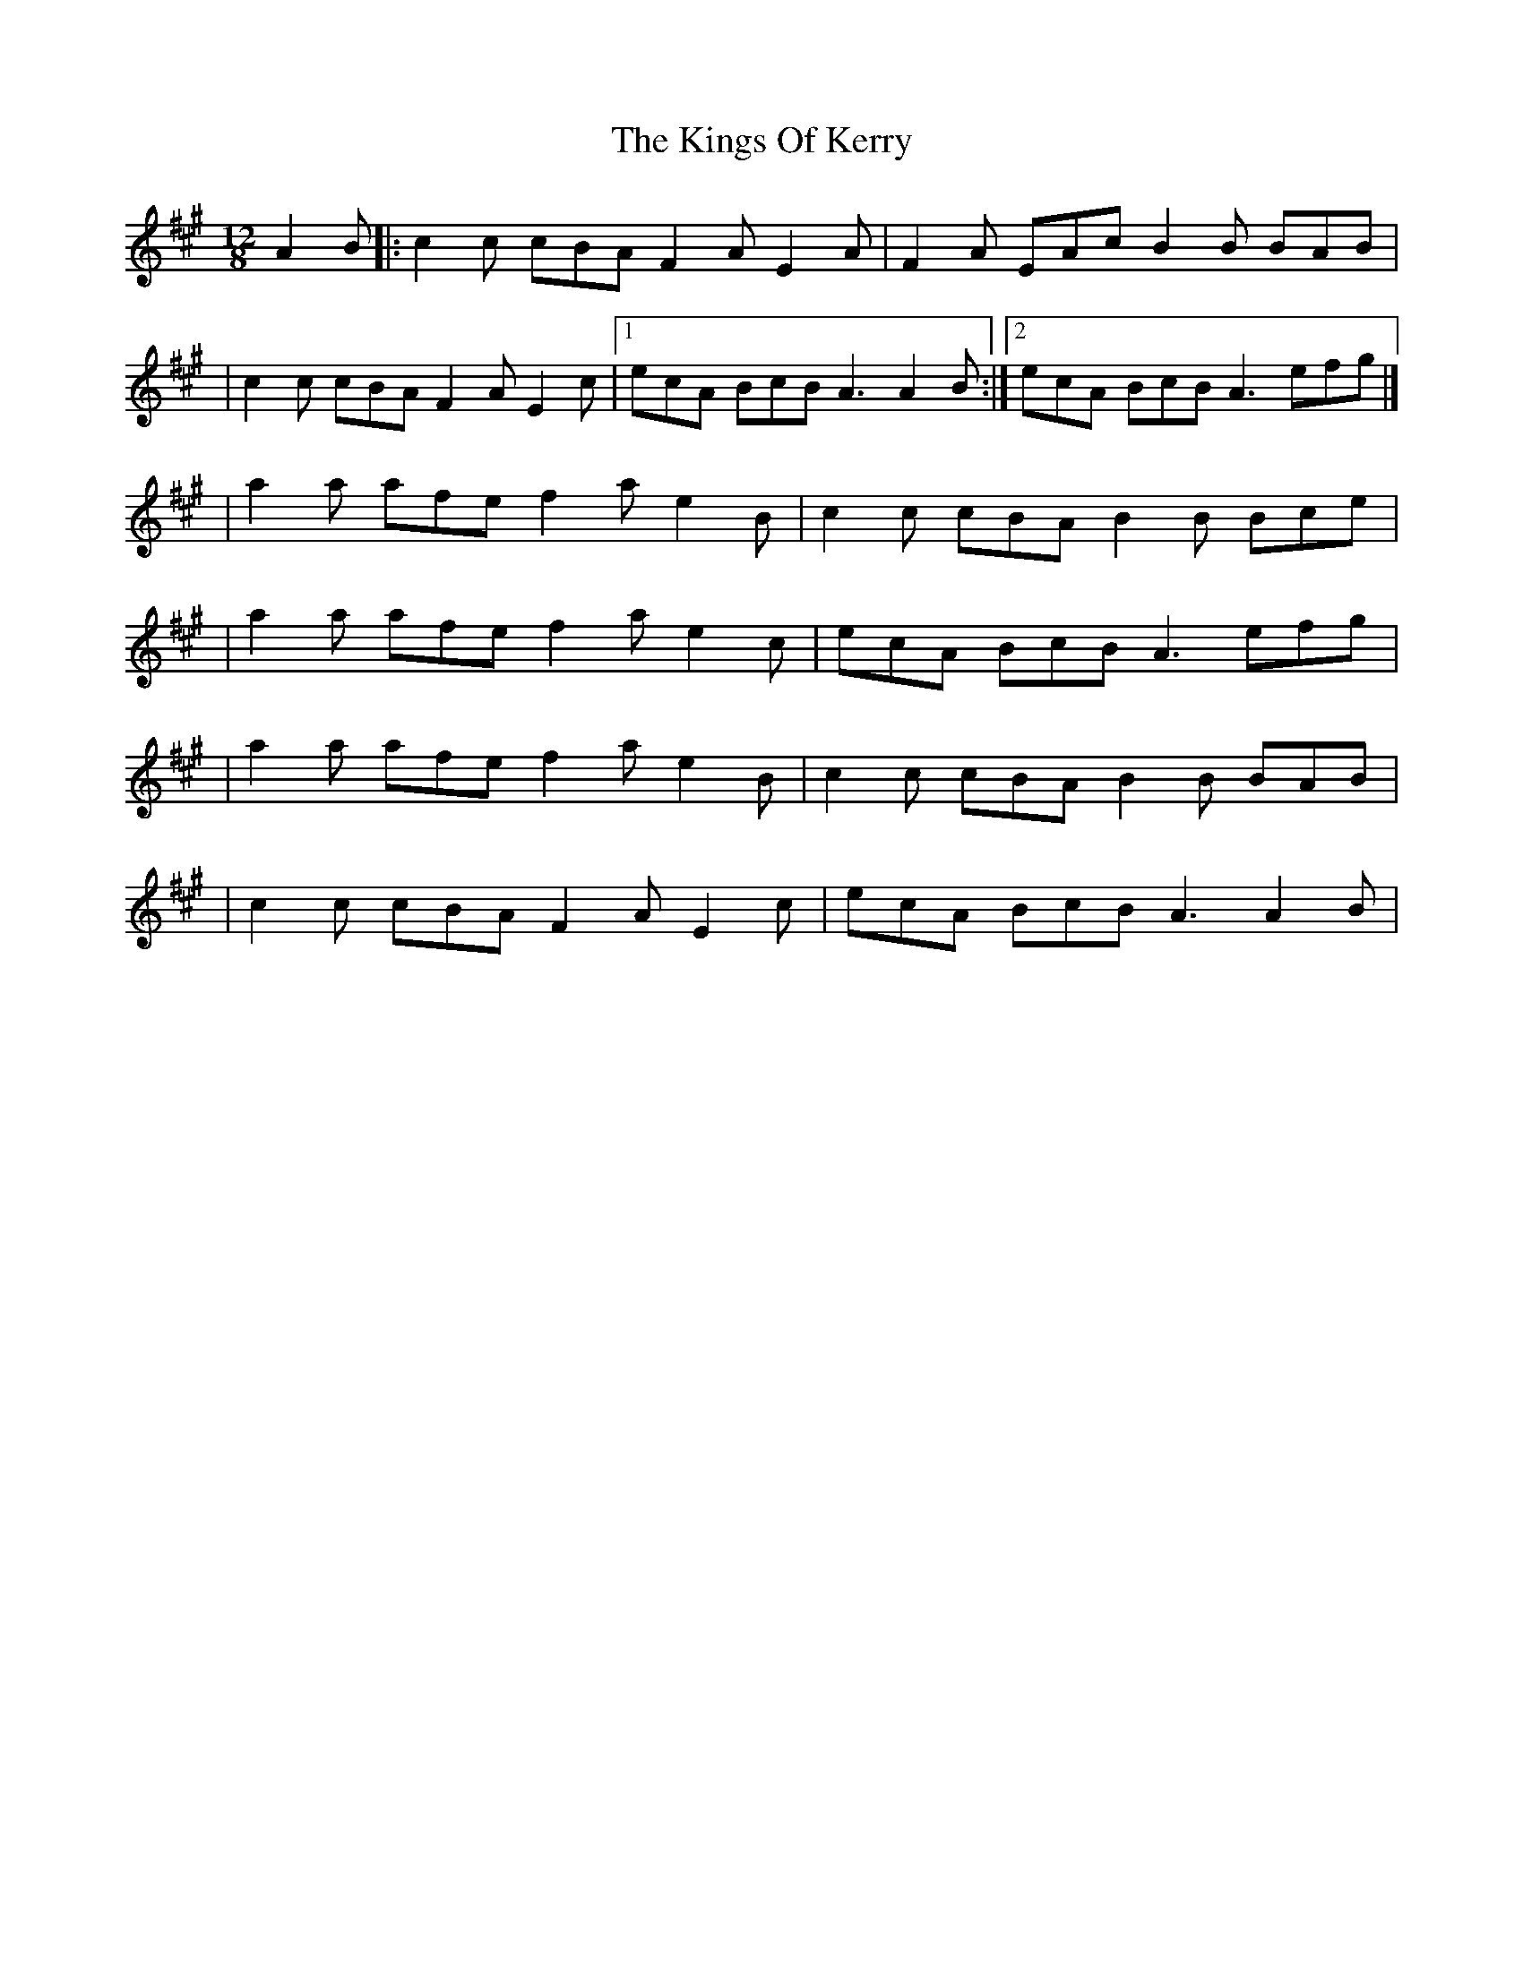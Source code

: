 X:1
T:The Kings Of Kerry
R:slide
M:12/8
L:1/8
K:A
A2B|:c2c cBA F2A E2A|F2A EAc B2B BAB|
|c2c cBA F2A E2c|1 ecA BcB A3 A2B:|2 ecA BcB A3 efg|]
|a2a afe f2a e2B|c2c cBA B2B Bce|
|a2a afe f2a e2c|ecA BcB A3 efg|
|a2a afe f2a e2B|c2c cBA B2B BAB|
|c2c cBA F2A E2c|ecA BcB A3 A2B|